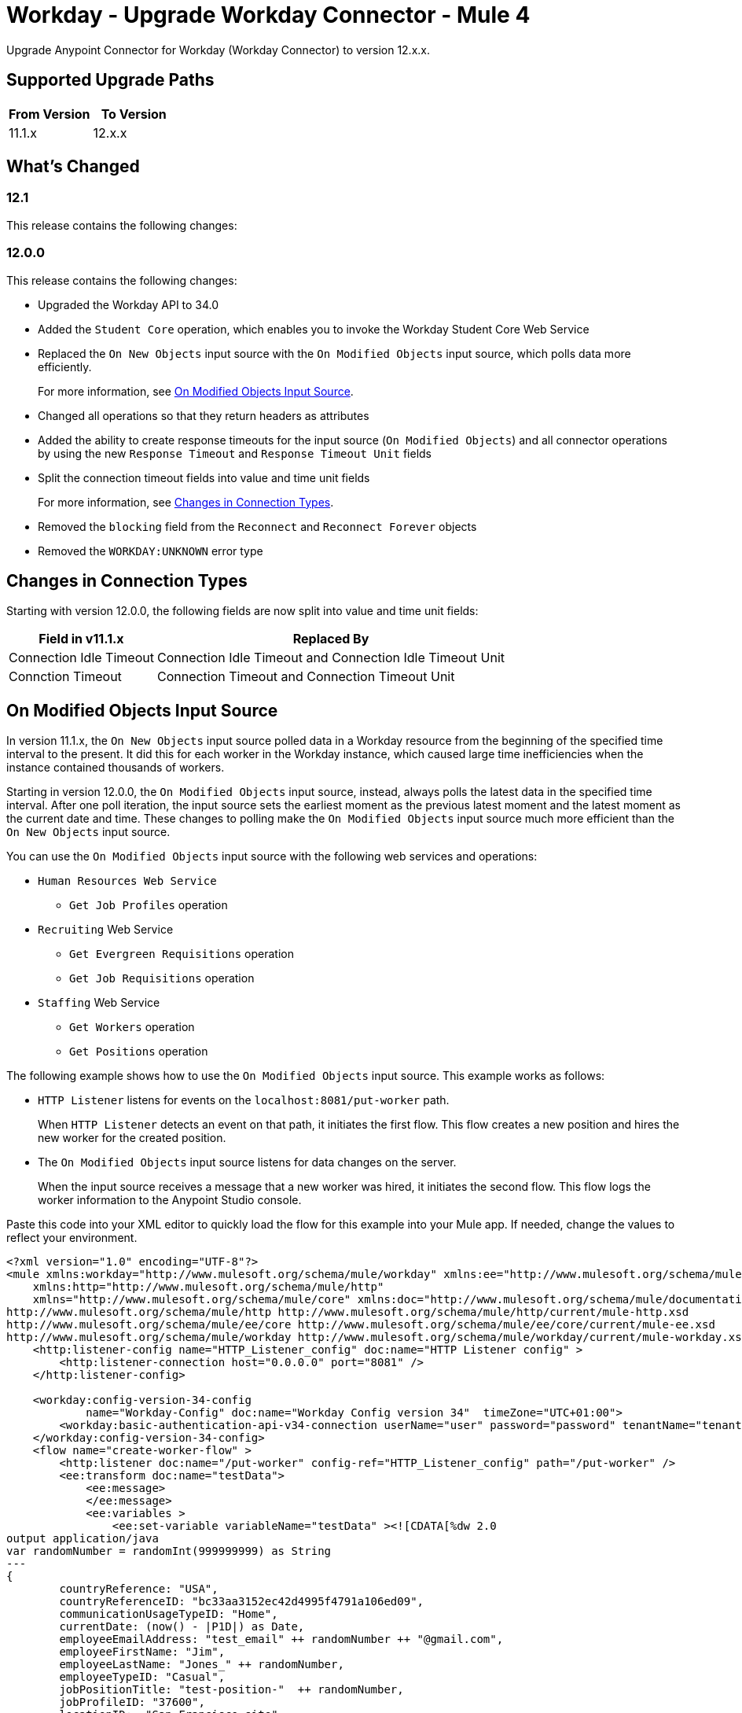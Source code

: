 = Workday - Upgrade Workday Connector - Mule 4
:page-aliases: connectors::workday/workday-connector-upgrade-migrate.adoc

Upgrade Anypoint Connector for Workday (Workday Connector) to version 12.x.x.

== Supported Upgrade Paths

[%header,cols="50a,50a"]
|===
|From Version | To Version
|11.1.x |12.x.x
|===

== What's Changed

=== 12.1

This release contains the following changes:

=== 12.0.0

This release contains the following changes:

* Upgraded the Workday API to 34.0
* Added the `Student Core` operation, which enables you to invoke the Workday Student Core Web Service
* Replaced the `On New Objects` input source with the `On Modified Objects` input source, which polls data more efficiently.
+
For more information, see <<on-modified-objects,On Modified Objects Input Source>>.
+
* Changed all operations so that they return headers as attributes
* Added the ability to create response timeouts for the input source (`On Modified Objects`) and all connector operations by using the new `Response Timeout` and `Response Timeout Unit` fields
* Split the connection timeout fields into value and time unit fields
+
For more information, see <<changes-in-connection-types,Changes in Connection Types>>.
+
* Removed the `blocking` field from the `Reconnect` and `Reconnect Forever` objects
* Removed the `WORKDAY:UNKNOWN` error type

[[changes-in-connection-types]]
== Changes in Connection Types

Starting with version 12.0.0, the following fields are now split into value and time unit fields:

// [cols="50,50"]
[%header%autowidth.spread]
|===
|Field in v11.1.x | Replaced By
|Connection Idle Timeout
|Connection Idle Timeout and Connection Idle Timeout Unit
|Connction Timeout |Connection Timeout and Connection Timeout Unit
|===

[[on-modified-objects]]
== On Modified Objects Input Source

In version 11.1.x, the `On New Objects` input source polled data in a Workday resource from the beginning of the specified time interval to the present. It did this for each worker in the Workday instance, which caused large time inefficiencies when the instance contained thousands of workers.

Starting in version 12.0.0, the `On Modified Objects` input source, instead, always polls the latest data in the specified time interval. After one poll iteration, the input source sets the earliest moment as the previous latest moment and the latest moment as the current date and time. These changes to polling make the `On Modified Objects` input source much more efficient than the `On New Objects` input source.

You can use the `On Modified Objects` input source with the following web services and operations:

* `Human Resources Web Service`
** `Get Job Profiles` operation
* `Recruiting` Web Service
** `Get Evergreen Requisitions` operation
** `Get Job Requisitions` operation
* `Staffing` Web Service
** `Get Workers` operation
** `Get Positions` operation

The following example shows how to use the `On Modified Objects` input source. This example works as follows:

* `HTTP Listener` listens for events on the `localhost:8081/put-worker` path.
+
When `HTTP Listener` detects an event on that path, it initiates the first flow. This flow creates a new position and hires the new worker for the created position.
+
* The `On Modified Objects` input source listens for data changes on the server.
+
When the input source receives a message that a new worker was hired, it initiates the second flow. This flow logs the worker information to the Anypoint Studio console.

Paste this code into your XML editor to quickly load the flow for this example into your Mule app. If needed, change the values to reflect your environment.

[source,xml,linenums]
----
<?xml version="1.0" encoding="UTF-8"?>
<mule xmlns:workday="http://www.mulesoft.org/schema/mule/workday" xmlns:ee="http://www.mulesoft.org/schema/mule/ee/core"
    xmlns:http="http://www.mulesoft.org/schema/mule/http"
    xmlns="http://www.mulesoft.org/schema/mule/core" xmlns:doc="http://www.mulesoft.org/schema/mule/documentation" xmlns:xsi="http://www.w3.org/2001/XMLSchema-instance" xsi:schemaLocation="http://www.mulesoft.org/schema/mule/core http://www.mulesoft.org/schema/mule/core/current/mule.xsd
http://www.mulesoft.org/schema/mule/http http://www.mulesoft.org/schema/mule/http/current/mule-http.xsd
http://www.mulesoft.org/schema/mule/ee/core http://www.mulesoft.org/schema/mule/ee/core/current/mule-ee.xsd
http://www.mulesoft.org/schema/mule/workday http://www.mulesoft.org/schema/mule/workday/current/mule-workday.xsd">
    <http:listener-config name="HTTP_Listener_config" doc:name="HTTP Listener config" >
        <http:listener-connection host="0.0.0.0" port="8081" />
    </http:listener-config>

    <workday:config-version-34-config
            name="Workday-Config" doc:name="Workday Config version 34"  timeZone="UTC+01:00">
        <workday:basic-authentication-api-v34-connection userName="user" password="password" tenantName="tenant" hostName="host.com"/>
    </workday:config-version-34-config>
    <flow name="create-worker-flow" >
        <http:listener doc:name="/put-worker" config-ref="HTTP_Listener_config" path="/put-worker" />
        <ee:transform doc:name="testData">
            <ee:message>
            </ee:message>
            <ee:variables >
                <ee:set-variable variableName="testData" ><![CDATA[%dw 2.0
output application/java
var randomNumber = randomInt(999999999) as String
---
{
        countryReference: "USA",
        countryReferenceID: "bc33aa3152ec42d4995f4791a106ed09",
        communicationUsageTypeID: "Home",
        currentDate: (now() - |P1D|) as Date,
        employeeEmailAddress: "test_email" ++ randomNumber ++ "@gmail.com",
        employeeFirstName: "Jim",
        employeeLastName: "Jones_" ++ randomNumber,
        employeeTypeID: "Casual",
        jobPositionTitle: "test-position-"  ++ randomNumber,
        jobProfileID: "37600",
        locationID:  "San_Francisco_site" ,
        organizationReferenceID: "Human_Resources_supervisory",
        positionTimeTypeID: "Full_time"
}]]></ee:set-variable>
            </ee:variables>
        </ee:transform>
        <ee:transform doc:name="Prepare Create Position Request">
            <ee:message >
                <ee:set-payload ><![CDATA[%dw 2.0
output application/xml
ns ns0 urn:com.workday/bsvc
---
{
    ns0#Create_Position_Request @(ns0#version: "v33.2"): {
        ns0#Create_Position_Data: {
            ns0#Supervisory_Organization_Reference @(ns0#"Descriptor": "Descriptive"): {
                ns0#ID @(ns0#"type": "Organization_Reference_ID"): vars.testData.organizationReferenceID
            },
            ns0#Position_Data: {
                ns0#Job_Posting_Title: vars.testData.jobPositionTitle
            },
            ns0#Position_Group_Restrictions_Data: {
                ns0#Availability_Date : vars.testData.currentDate,
                ns0#Earliest_Hire_Date: vars.testData.currentDate
            }
        }
    }
}]]></ee:set-payload>
            </ee:message>
        </ee:transform>
        <workday:staffing operation="Create_Position" doc:name="Create Position" config-ref="Workday-Config"/>
        <ee:transform doc:name="Prepare Hire Employee Request">
            <ee:message >
                <ee:set-payload ><![CDATA[%dw 2.0
output application/xml
ns ns0 urn:com.workday/bsvc
---
{
    ns0#Hire_Employee_Request @(ns0#version: "v33.2"): {
        ns0#Hire_Employee_Data:{
            ns0#Applicant_Data: {
            ns0#Personal_Data: {
             ns0#Name_Data: {
               ns0#Legal_Name_Data: {
                ns0#Name_Detail_Data: {
                  ns0#Country_Reference @(ns0#"Descriptor": "Country_Reference"): {
                    ns0#ID @(ns0#"type": "ISO_3166-1_Alpha-3_Code"): vars.testData.countryReference
                },
                ns0#First_Name: vars.testData.employeeFirstName,
                ns0#Last_Name: vars.testData.employeeLastName,
              }
            }
            },
            ns0#Contact_Data: {
                ns0#Email_Address_Data @(ns0#"Delete": "false" , ns0#"Do_Not_Replace_All": "false") : {
                    ns0#Email_Address : vars.testData.employeeEmailAddress,
                    ns0#Usage_Data @(ns0#"Public": "false"): {
                        ns0#Type_Data @(ns0#"Primary": "true") : {
                            ns0#Type_Reference @(ns0# "Descriptor": "Type_Reference"): {
                                ns0#ID @(ns0#"type": "Communication_Usage_Type_ID "): vars.testData.communicationUsageTypeID
                            }
                      }
                    }
                }
            }
          }
        },
        ns0#Organization_Reference @(ns0# "Descriptor": "Organization_Reference"): {
            ns0#ID @(ns0#"type": "Organization_Reference_ID"): vars.testData.organizationReferenceID
        },
        ns0#Position_Reference @(ns0# "Descriptor": "Position_Reference"): {
            ns0#ID @(ns0#"type": "WID"): payload.ns0#Create_Position_Response.ns0#Position_Reference.ns0#ID
        },
        ns0#Hire_Date: vars.testData.currentDate,
        ns0#Hire_Employee_Event_Data: {
            ns0#Employee_Type_Reference @(ns0# "Descriptor": "Hire_Reference"): {
                ns0#ID @(ns0#"type": "Employee_Type_ID "): vars.testData.employeeTypeID
            },
            ns0#Position_Details: {
                ns0#Job_Profile_Reference @(ns0# "Descriptor": "Hire_Reference"): {
                    ns0#ID @(ns0#"type": "Job_Profile_ID "): vars.testData.jobProfileID
                },
                ns0#Location_Reference @(ns0# "Descriptor": "Hire_Reference"): {
                    ns0#ID @(ns0#"type": "Location_ID"): vars.testData.locationID
                },
                ns0#Position_Time_Type_Reference @(ns0# "Descriptor": "Hire_Reference"): {
                    ns0#ID @(ns0#"type": "Position_Time_Type_ID"): vars.testData.positionTimeTypeID
                }
            }
        }
      }
    }
}]]></ee:set-payload>
            </ee:message>
        </ee:transform>
        <workday:staffing operation="Hire_Employee" doc:name="Hire Employee" config-ref="Workday-Config" />
    </flow>
    <flow name="listener-flow" >
        <workday:modified-objects-listener objectType="WORKERS" doc:name="On Modified Objects Listener" config-ref="Workday-Config">
            <scheduling-strategy >
                <fixed-frequency />
            </scheduling-strategy>
        </workday:modified-objects-listener>
        <logger level="INFO" doc:name="Logger - On Modified Objects" message='#[payload]'/>
    </flow>
    </mule>
----

== Upgrade Prerequisites

Before you upgrade Workday Connector from version 11.1.x to version 12.x.x, you must:

. Create a backup of your files, data, and configuration in case you need to restore the connector to the previous version.
. Install Workday Connector 12.x.x to replace the Workday operations that were previously included in Workday Connector 11.1.x.

== Upgrade Steps

Follow these steps to perform the upgrade from Workday Connector 11.1.x to Workday Connector 12.x.x:

. In Studio, create a Mule project.
. In the Mule Palette view, click *Search in Exchange*.
. In the *Add Dependencies to Project* window, enter `Workday` in the search field.
. In the *Available modules* section, select *Workday Connector - Mule 4* and click *Add*.
. Click *Finish*.
. Verify that the `workday-connector` dependency version is `12.x.x` in the `pom.xml` file.

Studio upgrades the connector automatically.


== Verify the Upgrade

After you install the latest version of the connector, follow these steps to verify the upgrade:

. In Studio, verify that there are no errors in the *Problems* or *Console* views.
. Check the project `pom.xml` file and verify that there are no problems.
. Test the connection and verify that the operations work.

== Troubleshooting

If there are problems with caching the parameters and caching the metadata, try restarting Studio.

== Revert the Upgrade

If you must revert to the previous version of Workday Connector, change the `workday-connector` dependency version `12.x.x` in the project's `pom.xml` file to the previous version.

You must update the project's `pom.xml` file in Studio.

== See Also

* xref:connectors::introduction/introduction-to-anypoint-connectors.adoc[Introduction to Anypoint Connectors]
* https://help.mulesoft.com[MuleSoft Help Center]
